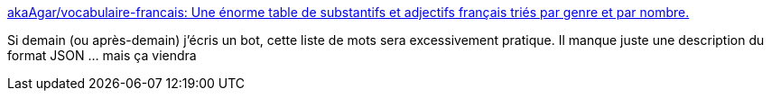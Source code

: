 :jbake-type: post
:jbake-status: published
:jbake-title: akaAgar/vocabulaire-francais: Une énorme table de substantifs et adjectifs français triés par genre et par nombre.
:jbake-tags: bot,programming,json,vocabulaire,français,_mois_août,_année_2020
:jbake-date: 2020-08-18
:jbake-depth: ../
:jbake-uri: shaarli/1597756968000.adoc
:jbake-source: https://nicolas-delsaux.hd.free.fr/Shaarli?searchterm=https%3A%2F%2Fgithub.com%2FakaAgar%2Fvocabulaire-francais&searchtags=bot+programming+json+vocabulaire+fran%C3%A7ais+_mois_ao%C3%BBt+_ann%C3%A9e_2020
:jbake-style: shaarli

https://github.com/akaAgar/vocabulaire-francais[akaAgar/vocabulaire-francais: Une énorme table de substantifs et adjectifs français triés par genre et par nombre.]

Si demain (ou après-demain) j'écris un bot, cette liste de mots sera excessivement pratique. Il manque juste une description du format JSON ... mais ça viendra
